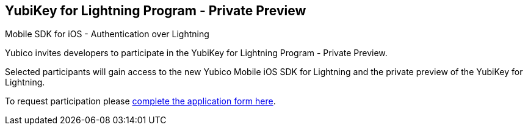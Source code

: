 == YubiKey for Lightning Program - Private Preview 
Mobile SDK for iOS - Authentication over Lightning

Yubico invites developers to participate in the YubiKey for Lightning Program - Private Preview. 

Selected participants will gain access to the new Yubico Mobile iOS SDK for Lightning and the private preview of the YubiKey for Lightning.

To request participation please https://www.yubico.com/lightning-key-preview/[complete the application form here].
